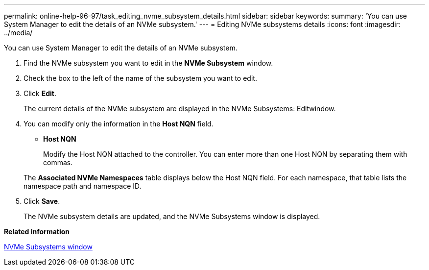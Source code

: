 ---
permalink: online-help-96-97/task_editing_nvme_subsystem_details.html
sidebar: sidebar
keywords: 
summary: 'You can use System Manager to edit the details of an NVMe subsystem.'
---
= Editing NVMe subsystems details
:icons: font
:imagesdir: ../media/

[.lead]
You can use System Manager to edit the details of an NVMe subsystem.

. Find the NVMe subsystem you want to edit in the *NVMe Subsystem* window.
. Check the box to the left of the name of the subsystem you want to edit.
. Click *Edit*.
+
The current details of the NVMe subsystem are displayed in the NVMe Subsystems: Editwindow.

. You can modify only the information in the *Host NQN* field.
 ** *Host NQN*
+
Modify the Host NQN attached to the controller. You can enter more than one Host NQN by separating them with commas.

+
The *Associated NVMe Namespaces* table displays below the Host NQN field. For each namespace, that table lists the namespace path and namespace ID.
. Click *Save*.
+
The NVMe subsystem details are updated, and the NVMe Subsystems window is displayed.

*Related information*

xref:reference_nvme_subsystems_window.adoc[NVMe Subsystems window]

